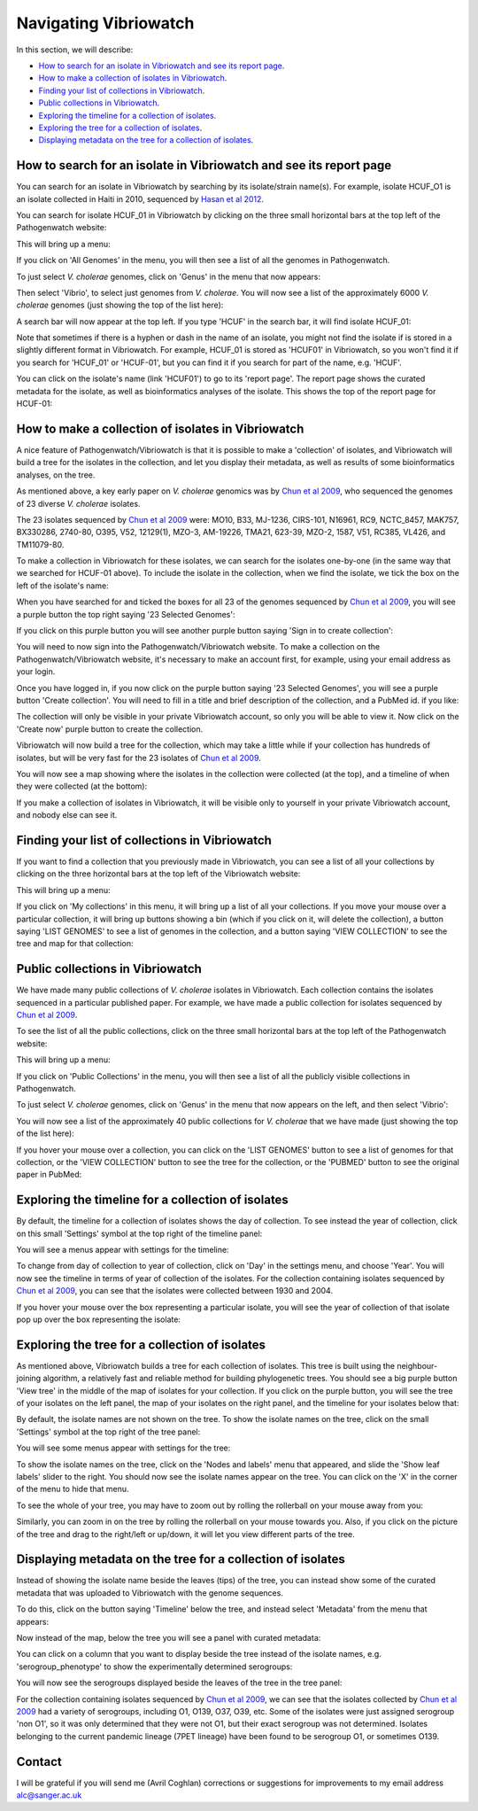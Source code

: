 Navigating Vibriowatch
======================

In this section, we will describe:

* `How to search for an isolate in Vibriowatch and see its report page`_.
* `How to make a collection of isolates in Vibriowatch`_.
* `Finding your list of collections in Vibriowatch`_.
* `Public collections in Vibriowatch`_.
* `Exploring the timeline for a collection of isolates`_.
* `Exploring the tree for a collection of isolates`_.
* `Displaying metadata on the tree for a collection of isolates`_.

How to search for an isolate in Vibriowatch and see its report page
-------------------------------------------------------------------

You can search for an isolate in Vibriowatch by searching by its isolate/strain name(s).
For example, isolate HCUF_O1 is an isolate collected in Haiti in 2010, sequenced by `Hasan et al 2012`_. 

.. _Hasan et al 2012: https://pubmed.ncbi.nlm.nih.gov/22711841/

You can search for isolate HCUF_01 in Vibriowatch by clicking on the three small horizontal bars at the top left of the Pathogenwatch website:

.. image:: Picture9.png
  :width: 150
  
This will bring up a menu:

.. image:: Picture10.png
  :width: 150
  
If you click on 'All Genomes' in the menu, you will then see a list of all the genomes in Pathogenwatch. 

To just select *V. cholerae* genomes, click on 'Genus' in the menu that now appears:

.. image:: Picture22.png
  :width: 150
  
Then select 'Vibrio', to select just genomes from *V. cholerae*. You will now see a list of the approximately 6000 *V. cholerae* genomes (just showing the top of the list here):

.. image:: Picture23.png
  :width: 850
  
A search bar will now appear at the top left.
If you type 'HCUF' in the search bar, it will find isolate HCUF_01:

.. image:: Picture28.png
  :width: 850
  
Note that sometimes if there is a hyphen or dash in the name of an isolate, you might not find the isolate if is stored in a slightly different format in Vibriowatch. For example, HCUF_01 is stored as 'HCUF01' in Vibriowatch, so you won't find it if you search for 'HCUF_01' or 'HCUF-01', but you can find it if you search for part of the name, e.g. 'HCUF'. 
  
You can click on the isolate's name (link 'HCUF01') to go to its 'report page'. 
The report page shows the curated metadata for the isolate, as well as bioinformatics analyses of the isolate.
This shows the top of the report page for HCUF-01:

.. image:: Picture26.png
  :width: 650

How to make a collection of isolates in Vibriowatch
---------------------------------------------------

A nice feature of Pathogenwatch/Vibriowatch is that it is possible to make a 'collection' of isolates, and Vibriowatch will
build a tree for the isolates in the collection, and let you display their metadata, as well as results of some bioinformatics analyses, on the tree.

As mentioned above, a key early paper on *V. cholerae* genomics was by `Chun et al 2009`_, who sequenced the genomes of 23 diverse *V. cholerae* isolates. 

.. _Chun et al 2009: https://pubmed.ncbi.nlm.nih.gov/19720995/

The 23 isolates sequenced by `Chun et al 2009`_ were: MO10, B33, MJ-1236, CIRS-101, N16961, RC9, NCTC_8457, MAK757, BX330286, 2740-80, O395, V52, 12129(1), MZO-3, AM-19226, TMA21, 623-39, MZO-2, 1587, V51, RC385, VL426, and TM11079-80. 

.. _Chun et al 2009: https://pubmed.ncbi.nlm.nih.gov/19720995/

To make a collection in Vibriowatch for these isolates, we can search for the isolates one-by-one (in the same way that we searched for HCUF-01 above). To include the isolate in the collection, when we find the isolate, we tick the box on the left of the isolate's name: 

.. image:: Picture29.png
  :width: 850
  
When you have searched for and ticked the boxes for all 23 of the genomes sequenced by `Chun et al 2009`_, you will see a purple button the top right saying '23 Selected Genomes':
  
.. image:: Picture30.png
  :width: 150
  
If you click on this purple button you will see another purple button saying 'Sign in to create collection':
  
.. image:: Picture31.png
  :width: 250
  
You will need to now sign into the Pathogenwatch/Vibriowatch website.
To make a collection on the Pathogenwatch/Vibriowatch website, it's necessary
to make an account first, for example, using your email address as your login. 

Once you have logged in, if you now click on the purple button saying '23 Selected Genomes', you will see a purple button 'Create collection'. You will need to fill in a title and brief description of the collection, and a PubMed id. if you like:

.. image:: Picture32.png
  :width: 350
  
The collection will only be visible in your private Vibriowatch account, so only you will be able to view it.
Now click on the 'Create now' purple button to create the collection.

Vibriowatch will now build a tree for the collection, which may take a little while if your collection has hundreds of isolates, but will
be very fast for the 23 isolates of `Chun et al 2009`_.

.. _Chun et al 2009: https://pubmed.ncbi.nlm.nih.gov/19720995/

You will now see a map showing where the isolates in the collection were collected (at the top), and a timeline of when they were collected (at the bottom):

.. image:: Picture33.png
  :width: 850
  
If you make a collection of isolates in Vibriowatch, it will be visible only to yourself in your private Vibriowatch account, and nobody
else can see it.

Finding your list of collections in Vibriowatch
-----------------------------------------------

If you want to find a collection that you previously made in Vibriowatch, you can see a list of all your collections
by clicking on the three horizontal bars at the top left of the Vibriowatch website:

.. image:: Picture9.png
  :width: 150
  
This will bring up a menu:

.. image:: Picture44.png
  :width: 150
  
If you click on 'My collections' in this menu, it will bring up a list of all your collections. If you move your mouse over a particular
collection, it will bring up buttons showing a bin (which if you click on it, will delete the collection), a button saying 'LIST GENOMES' to 
see a list of genomes in the collection, and a button saying 'VIEW COLLECTION' to see the tree and map for that collection:

.. image:: Picture45.png
  :width: 850

Public collections in Vibriowatch
---------------------------------

We have made many public collections of *V. cholerae* isolates in Vibriowatch. Each collection contains the isolates sequenced in
a particular published paper. 
For example, we have made a public collection for isolates sequenced by `Chun et al 2009`_.

.. _Chun et al 2009: https://pubmed.ncbi.nlm.nih.gov/19720995/

To see the list of all the public collections, click on the three small horizontal bars at the top left of the Pathogenwatch website:

.. image:: Picture9.png
  :width: 150
  
This will bring up a menu:

.. image:: Picture101.png
  :width: 150
  
If you click on 'Public Collections' in the menu, you will then see a list of all the publicly visible collections in Pathogenwatch.

To just select *V. cholerae* genomes, click on 'Genus' in the menu that now appears on the left, and then select 'Vibrio':

.. image:: Picture102.png
  :width: 150
  
You will now see a list of the approximately 40 public collections for *V. cholerae* that we have made (just showing the top of the list here):

.. image:: Picture103.png
  :width: 850
  
If you hover your mouse over a collection, you can click on the 'LIST GENOMES' button to see a list of genomes for that collection,
or the 'VIEW COLLECTION' button to see the tree for the collection, or the 'PUBMED' button to see the original paper in PubMed:

.. image:: Picture104.png
  :width: 850

Exploring the timeline for a collection of isolates
---------------------------------------------------

By default, the timeline for a collection of isolates shows the day of collection. To see instead the year of collection, click on this small 'Settings' symbol at the top right of the timeline panel: 

.. image:: Picture34.png
  :width: 50
  
You will see a menus appear with settings for the timeline:

.. image:: Picture35.png
  :width: 350
  
To change from day of collection to year of collection, click on 'Day' in the settings menu, and choose 'Year'. You will now see the timeline in terms of year of collection of the isolates. For the collection containing isolates sequenced by `Chun et al 2009`_,
you can see that the isolates were collected between 1930 and 2004.

.. _Chun et al 2009: https://pubmed.ncbi.nlm.nih.gov/19720995/

If you hover your mouse over the box representing a particular isolate, you will see the year of collection of that isolate pop up over the box representing the isolate:

.. image:: Picture36.png
  :width: 850
  
Exploring the tree for a collection of isolates
-----------------------------------------------

As mentioned above, Vibriowatch builds a tree for each collection of isolates. This tree is built using the neighbour-joining
algorithm, a relatively fast and reliable method for building phylogenetic trees. You should see a big purple button 'View tree' in the middle of the map of isolates for your collection. If you click on the purple button, you will see the tree of your isolates on the left panel, the map of your isolates on the right panel, and the timeline for your isolates below that:

.. image:: Picture37.png
  :width: 850
  
By default, the isolate names are not shown on the tree. To show the isolate names on the tree, click on the small 'Settings' symbol at the top right of the tree panel:

.. image:: Picture34.png
  :width: 50
  
You will see some menus appear with settings for the tree:

.. image:: Picture38.png
  :width: 550

To show the isolate names on the tree, click on the 'Nodes and labels' menu that appeared, and slide the 'Show leaf labels' slider to the right. You should now see the isolate names appear on the tree. You can click on the 'X' in the corner of the menu to hide that menu.

To see the whole of your tree, you may have to zoom out by rolling the rollerball on your mouse away from you:

.. image:: Picture39.png
  :width: 650

Similarly, you can zoom in on the tree by rolling the rollerball on your mouse towards you. Also, if you click on the picture of the tree and drag to the right/left or up/down, it will let you view different parts of the tree.

Displaying metadata on the tree for a collection of isolates
------------------------------------------------------------

Instead of showing the isolate name beside the leaves (tips) of the tree, you can instead show some of the curated metadata that was uploaded to Vibriowatch with the genome sequences.

To do this, click on the button saying 'Timeline' below the tree, and instead select 'Metadata' from the menu that appears:

.. image:: Picture40.png
  :width: 100

Now instead of the map, below the tree you will see a panel with curated metadata:

.. image:: Picture41.png
  :width: 850

You can click on a column that you want to display beside the tree instead of the isolate names, e.g. 'serogroup_phenotype' to show the experimentally determined serogroups:

.. image:: Picture42.png
  :width: 850

You will now see the serogroups displayed beside the leaves of the tree in the tree panel:

.. image:: Picture43.png
  :width: 450

For the collection containing isolates sequenced by `Chun et al 2009`_,
we can see that the isolates collected by `Chun et al 2009`_ had a variety of serogroups, including O1, O139, O37, O39, etc.
Some of the isolates were just assigned serogroup 'non O1', so it was only determined that they were not O1, but their exact serogroup was not determined. Isolates belonging to the current pandemic lineage (7PET lineage) have been found to be serogroup O1, or sometimes O139. 

.. _Chun et al 2009: https://pubmed.ncbi.nlm.nih.gov/19720995/

Contact
-------

I will be grateful if you will send me (Avril Coghlan) corrections or suggestions for improvements to my email address alc@sanger.ac.uk
